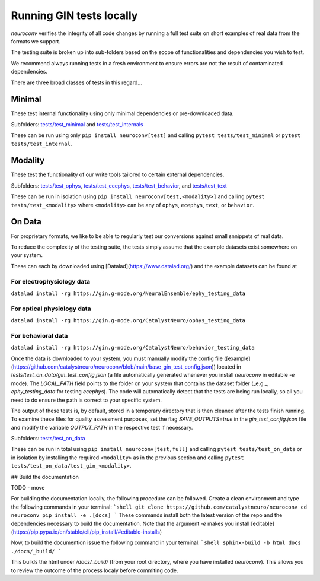 Running GIN tests locally
=========================

`neuroconv` verifies the integrity of all code changes by running a full test suite on short examples of real data from the formats we support.

The testing suite is broken up into sub-folders based on the scope of functionalities and dependencies you wish to test.

We recommend always running tests in a fresh environment to ensure errors are not the result of contaminated dependencies.

There are three broad classes of tests in this regard...



Minimal
-------

These test internal functionality using only minimal dependencies or pre-downloaded data.

Subfolders: `tests/test_minimal <https://github.com/catalystneuro/neuroconv/tree/main/tests/test_minimal>`_ and `tests/test_internals <https://github.com/catalystneuro/neuroconv/tree/main/tests/test_internals>`_

These can be run using only ``pip install neuroconv[test]`` and calling ``pytest tests/test_minimal`` or ``pytest tests/test_internal``.



Modality
--------

These test the functionality of our write tools tailored to certain external dependencies.

Subfolders: `tests/test_ophys <https://github.com/catalystneuro/neuroconv/tree/main/tests/test_ophys>`_, `tests/test_ecephys <https://github.com/catalystneuro/neuroconv/tree/main/tests/test_ecephys>`_, `tests/test_behavior <https://github.com/catalystneuro/neuroconv/tree/main/tests/test_behavior>`_, and `tests/test_text <https://github.com/catalystneuro/neuroconv/tree/main/tests/test_text>`_

These can be run in isolation using ``pip install neuroconv[test,<modality>]`` and calling ``pytest tests/test_<modality>`` where ``<modality>`` can be any of ``ophys``, ``ecephys``, ``text``, or ``behavior``.



On Data
-------

For proprietary formats, we like to be able to regularly test our conversions against small snnippets of real data.

To reduce the complexity of the testing suite, the tests simply assume that the example datasets exist somewhere on your system.

These can each by downloaded using [Datalad](https://www.datalad.org/) and the example datasets can be found at

For electrophysiology data
""""""""""""""""""""""""""
``datalad install -rg https://gin.g-node.org/NeuralEnsemble/ephy_testing_data``

For optical physiology data
"""""""""""""""""""""""""""
``datalad install -rg https://gin.g-node.org/CatalystNeuro/ophys_testing_data``

For behavioral data
"""""""""""""""""""
``datalad install -rg https://gin.g-node.org/CatalystNeuro/behavior_testing_data``

Once the data is downloaded to your system, you must manually modify the config file ([example](https://github.com/catalystneuro/neuroconv/blob/main/base_gin_test_config.json)) located in `tests/test_on_data/gin_test_config.json` (a file automatically generated whenever you install `neuroconv` in editable `-e` mode). The `LOCAL_PATH` field points to the folder on your system that contains the dataset folder (_e.g._, `ephy_testing_data` for testing `ecephys`). The code will automatically detect that the tests are being run locally, so all you need to do ensure the path is correct to your specific system.

The output of these tests is, by default, stored in a temporary directory that is then cleaned after the tests finish running. To examine these files for quality assessment purposes, set the flag `SAVE_OUTPUTS=true` in the `gin_test_config.json` file and modify the variable `OUTPUT_PATH` in the respective test if necessary.

Subfolders: `tests/test_on_data <https://github.com/catalystneuro/neuroconv/tree/main/tests/test_on_data>`_

These can be run in total using ``pip install neuroconv[test,full]`` and calling ``pytest tests/test_on_data`` or in isolation by installing the required ``<modality>`` as in the previous section and calling ``pytest tests/test_on_data/test_gin_<modality>``.



## Build the documentation

TODO - move

For building the documentation locally, the following procedure can be followed. Create a clean environment and type
the following commands in your terminal:
```shell
git clone https://github.com/catalystneuro/neuroconv
cd neuroconv
pip install -e .[docs]
```
These commands install both the latest version of the repo and the dependencies necessary to build the documentation.
Note that the argument `-e` makes you install [editable](https://pip.pypa.io/en/stable/cli/pip_install/#editable-installs)

Now, to build the documention issue the following command in your terminal:
```shell
sphinx-build -b html docs ./docs/_build/
```

This builds the html under `/docs/_build/` (from your root directory, where you have installed `neuroconv`). This allows you to review the outcome of the process localy before commiting code.
